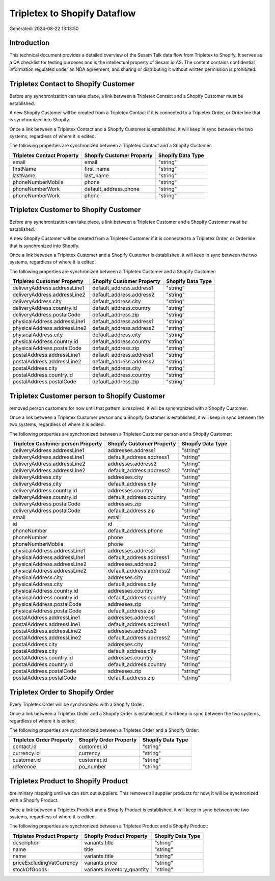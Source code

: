 =============================
Tripletex to Shopify Dataflow
=============================

Generated: 2024-08-22 13:13:50

Introduction
------------

This technical document provides a detailed overview of the Sesam Talk data flow from Tripletex to Shopify. It serves as a QA checklist for testing purposes and is the intellectual property of Sesam.io AS. The content contains confidential information regulated under an NDA agreement, and sharing or distributing it without written permission is prohibited.

Tripletex Contact to Shopify Customer
-------------------------------------
Before any synchronization can take place, a link between a Tripletex Contact and a Shopify Customer must be established.

A new Shopify Customer will be created from a Tripletex Contact if it is connected to a Tripletex Order, or Orderline that is synchronized into Shopify.

Once a link between a Tripletex Contact and a Shopify Customer is established, it will keep in sync between the two systems, regardless of where it is edited.

The following properties are synchronized between a Tripletex Contact and a Shopify Customer:

.. list-table::
   :header-rows: 1

   * - Tripletex Contact Property
     - Shopify Customer Property
     - Shopify Data Type
   * - email
     - email
     - "string"
   * - firstName
     - first_name
     - "string"
   * - lastName
     - last_name
     - "string"
   * - phoneNumberMobile
     - phone
     - "string"
   * - phoneNumberWork
     - default_address.phone
     - "string"
   * - phoneNumberWork
     - phone
     - "string"


Tripletex Customer to Shopify Customer
--------------------------------------
Before any synchronization can take place, a link between a Tripletex Customer and a Shopify Customer must be established.

A new Shopify Customer will be created from a Tripletex Customer if it is connected to a Tripletex Order, or Orderline that is synchronized into Shopify.

Once a link between a Tripletex Customer and a Shopify Customer is established, it will keep in sync between the two systems, regardless of where it is edited.

The following properties are synchronized between a Tripletex Customer and a Shopify Customer:

.. list-table::
   :header-rows: 1

   * - Tripletex Customer Property
     - Shopify Customer Property
     - Shopify Data Type
   * - deliveryAddress.addressLine1
     - default_address.address1
     - "string"
   * - deliveryAddress.addressLine2
     - default_address.address2
     - "string"
   * - deliveryAddress.city
     - default_address.city
     - "string"
   * - deliveryAddress.country.id
     - default_address.country
     - "string"
   * - deliveryAddress.postalCode
     - default_address.zip
     - "string"
   * - physicalAddress.addressLine1
     - default_address.address1
     - "string"
   * - physicalAddress.addressLine2
     - default_address.address2
     - "string"
   * - physicalAddress.city
     - default_address.city
     - "string"
   * - physicalAddress.country.id
     - default_address.country
     - "string"
   * - physicalAddress.postalCode
     - default_address.zip
     - "string"
   * - postalAddress.addressLine1
     - default_address.address1
     - "string"
   * - postalAddress.addressLine2
     - default_address.address2
     - "string"
   * - postalAddress.city
     - default_address.city
     - "string"
   * - postalAddress.country.id
     - default_address.country
     - "string"
   * - postalAddress.postalCode
     - default_address.zip
     - "string"


Tripletex Customer person to Shopify Customer
---------------------------------------------
removed person customers for now until that pattern is resolved, it  will be synchronized with a Shopify Customer.

Once a link between a Tripletex Customer person and a Shopify Customer is established, it will keep in sync between the two systems, regardless of where it is edited.

The following properties are synchronized between a Tripletex Customer person and a Shopify Customer:

.. list-table::
   :header-rows: 1

   * - Tripletex Customer person Property
     - Shopify Customer Property
     - Shopify Data Type
   * - deliveryAddress.addressLine1
     - addresses.address1
     - "string"
   * - deliveryAddress.addressLine1
     - default_address.address1
     - "string"
   * - deliveryAddress.addressLine2
     - addresses.address2
     - "string"
   * - deliveryAddress.addressLine2
     - default_address.address2
     - "string"
   * - deliveryAddress.city
     - addresses.city
     - "string"
   * - deliveryAddress.city
     - default_address.city
     - "string"
   * - deliveryAddress.country.id
     - addresses.country
     - "string"
   * - deliveryAddress.country.id
     - default_address.country
     - "string"
   * - deliveryAddress.postalCode
     - addresses.zip
     - "string"
   * - deliveryAddress.postalCode
     - default_address.zip
     - "string"
   * - email
     - email
     - "string"
   * - id
     - id
     - "string"
   * - phoneNumber
     - default_address.phone
     - "string"
   * - phoneNumber
     - phone
     - "string"
   * - phoneNumberMobile
     - phone
     - "string"
   * - physicalAddress.addressLine1
     - addresses.address1
     - "string"
   * - physicalAddress.addressLine1
     - default_address.address1
     - "string"
   * - physicalAddress.addressLine2
     - addresses.address2
     - "string"
   * - physicalAddress.addressLine2
     - default_address.address2
     - "string"
   * - physicalAddress.city
     - addresses.city
     - "string"
   * - physicalAddress.city
     - default_address.city
     - "string"
   * - physicalAddress.country.id
     - addresses.country
     - "string"
   * - physicalAddress.country.id
     - default_address.country
     - "string"
   * - physicalAddress.postalCode
     - addresses.zip
     - "string"
   * - physicalAddress.postalCode
     - default_address.zip
     - "string"
   * - postalAddress.addressLine1
     - addresses.address1
     - "string"
   * - postalAddress.addressLine1
     - default_address.address1
     - "string"
   * - postalAddress.addressLine2
     - addresses.address2
     - "string"
   * - postalAddress.addressLine2
     - default_address.address2
     - "string"
   * - postalAddress.city
     - addresses.city
     - "string"
   * - postalAddress.city
     - default_address.city
     - "string"
   * - postalAddress.country.id
     - addresses.country
     - "string"
   * - postalAddress.country.id
     - default_address.country
     - "string"
   * - postalAddress.postalCode
     - addresses.zip
     - "string"
   * - postalAddress.postalCode
     - default_address.zip
     - "string"


Tripletex Order to Shopify Order
--------------------------------
Every Tripletex Order will be synchronized with a Shopify Order.

Once a link between a Tripletex Order and a Shopify Order is established, it will keep in sync between the two systems, regardless of where it is edited.

The following properties are synchronized between a Tripletex Order and a Shopify Order:

.. list-table::
   :header-rows: 1

   * - Tripletex Order Property
     - Shopify Order Property
     - Shopify Data Type
   * - contact.id
     - customer.id
     - "string"
   * - currency.id
     - currency
     - "string"
   * - customer.id
     - customer.id
     - "string"
   * - reference
     - po_number
     - "string"


Tripletex Product to Shopify Product
------------------------------------
preliminary mapping until we can sort out suppliers. This removes all supplier products for now, it  will be synchronized with a Shopify Product.

Once a link between a Tripletex Product and a Shopify Product is established, it will keep in sync between the two systems, regardless of where it is edited.

The following properties are synchronized between a Tripletex Product and a Shopify Product:

.. list-table::
   :header-rows: 1

   * - Tripletex Product Property
     - Shopify Product Property
     - Shopify Data Type
   * - description
     - variants.title
     - "string"
   * - name
     - title
     - "string"
   * - name
     - variants.title
     - "string"
   * - priceExcludingVatCurrency
     - variants.price
     - "string"
   * - stockOfGoods
     - variants.inventory_quantity
     - "string"

